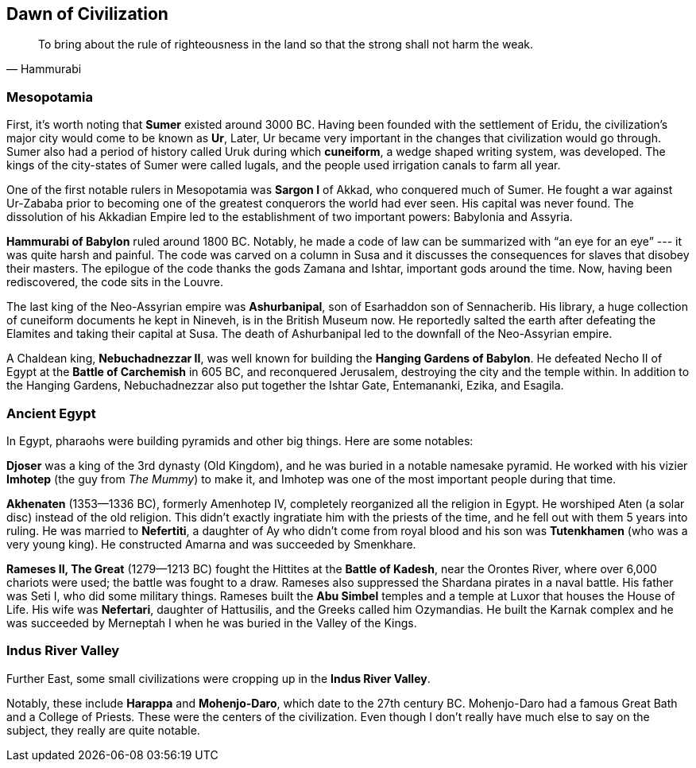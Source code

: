 == Dawn of Civilization

[quote.epigraph, Hammurabi]
To bring about the rule of righteousness in the land so that the strong shall not harm the weak.

=== Mesopotamia

First, it's worth noting that **Sumer** existed around 3000 BC.
Having been founded with the settlement of Eridu,
the civilization's major city would come to be known as **Ur**,
Later, Ur became very important in the changes that civilization would go through.
Sumer also had a period of history called Uruk during which **cuneiform**,
a wedge shaped writing system, was developed.
The kings of the city-states of Sumer were called lugals,
and the people used irrigation canals to farm all year.

One of the first notable rulers in Mesopotamia was **Sargon I** of Akkad,
who conquered much of Sumer.
He fought a war against Ur-Zababa
prior to becoming one of the greatest conquerors the world had ever seen.
His capital was never found.
The dissolution of his Akkadian Empire led to the establishment of two important powers:
Babylonia and Assyria.

**Hammurabi of Babylon** ruled around 1800 BC.
Notably, he made a code of law can be summarized with "`an eye for an eye`"
--- it was quite harsh and painful.
The code was carved on a column in Susa
and it discusses the consequences for slaves that disobey their masters.
The epilogue of the code thanks the gods Zamana and Ishtar, important gods around the time.
Now, having been rediscovered, the code sits in the Louvre.

The last king of the Neo-Assyrian empire was **Ashurbanipal**,
son of Esarhaddon son of Sennacherib.
His library, a huge collection of cuneiform documents he kept in Nineveh,
is in the British Museum now.
He reportedly salted the earth after defeating the Elamites and taking their capital at Susa.
The death of Ashurbanipal led to the downfall of the Neo-Assyrian empire.

A Chaldean king, **Nebuchadnezzar II**,
was well known for building the **Hanging Gardens of Babylon**.
He defeated Necho II of Egypt at the **Battle of Carchemish** in 605 BC,
and reconquered Jerusalem, destroying the city and the temple within.
In addition to the Hanging Gardens,
Nebuchadnezzar also put together the Ishtar Gate, Entemananki, Ezika, and Esagila.

=== Ancient Egypt

In Egypt, pharaohs were building pyramids and other big things.
Here are some notables:

**Djoser** was a king of the 3rd dynasty (Old Kingdom),
and he was buried in a notable namesake pyramid.
He worked with his vizier **Imhotep** (the guy from __The Mummy__)
to make it, and Imhotep was one of the most important people during that time.

**Akhenaten** (1353--1336 BC), formerly Amenhotep IV,
completely reorganized all the religion in Egypt.
He worshiped Aten (a solar disc) instead of the old religion.
This didn't exactly ingratiate him with the priests of the time,
and he fell out with them 5 years into ruling.
He was married to **Nefertiti**, a daughter of Ay who didn't come from royal blood
and his son was **Tutenkhamen** (who was a very young king).
He constructed Amarna and was succeeded by Smenkhare.

**Rameses II, The Great** (1279--1213 BC) fought the Hittites at the **Battle of Kadesh**,
near the Orontes River, where over 6,000 chariots were used;
the battle was fought to a draw.
Rameses also suppressed the Shardana pirates in a naval battle.
His father was Seti I, who did some military things.
Rameses built the **Abu Simbel** temples and a temple at Luxor that houses the House of Life.
His wife was **Nefertari**, daughter of Hattusilis, and the Greeks called him Ozymandias.
He built the Karnak complex
and he was succeeded by Merneptah I when he was buried in the Valley of the Kings.

=== Indus River Valley

Further East, some small civilizations were cropping up in the **Indus River Valley**.

Notably, these include **Harappa** and **Mohenjo-Daro**,
which date to the 27th century BC.
Mohenjo-Daro had a famous Great Bath and a College of Priests.
These were the centers of the civilization.
Even though I don't really have much else to say on the subject, they really are quite notable.
